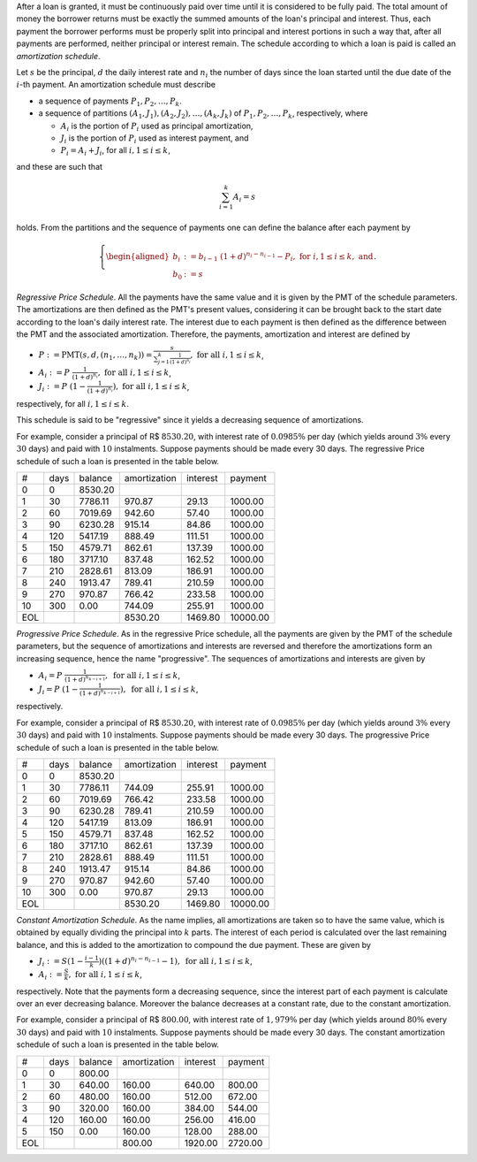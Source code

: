 After a loan is granted, it must be continuously paid over time until it is
considered to be fully paid. The total amount of money the borrower returns
must be exactly the summed amounts of the loan's principal and interest. Thus,
each payment the borrower performs must be properly split into principal and
interest portions in such a way that, after all payments are performed, neither
principal or interest remain. The schedule according to which a loan is paid
is called an *amortization schedule*.

Let :math:`s` be the principal, :math:`d` the daily interest rate and
:math:`n_i` the number of days since the loan started until the due date of
the :math:`i`-th payment. An amortization schedule must describe

*   a sequence of payments :math:`P_1,P_2,\ldots,P_k`.
*   a sequence of partitions :math:`(A_1,J_1),(A_2,J_2),\ldots,(A_k,J_k)` of
    :math:`P_1,P_2,\ldots,P_k`, respectively, where

    *   :math:`A_i` is the portion of :math:`P_i` used as principal
        amortization,
    *   :math:`J_i` is the portion of :math:`P_i` used as interest payment,
        and
    *   :math:`P_i = A_i + J_i`, for all :math:`i,1\leq i\leq k`,

and these are such that

.. math::

    \sum_{i=1}^k A_i = s

holds. From the partitions and the sequence of payments one can define the
balance after each payment by

.. math::

    \left\{
    \begin{aligned}
        b_i &:=  b_{i-1}\ (1+d)^{n_i-n_{i-1}} - P_i,
        \ \mathrm{for}\ i,1\leq i\leq k,\ \mathrm{and}\\
        b_0 &:= s
    \end{aligned}
    \right..

*Regressive Price Schedule*. All the payments have the same value and it is
given by the PMT of the schedule parameters. The amortizations are then defined
as the PMT's present values, considering it can be brought back to the start
date according to the loan's daily interest rate. The interest due to each
payment is then defined as the difference between the PMT and the associated
amortization. Therefore, the payments, amortization and interest are defined by

*   :math:`P := \mathrm{PMT}(s,d,(n_1,\ldots,n_k))
    = \displaystyle\frac{s}{\sum_{j=1}^k \frac{1}{(1+d)^{n_j}}},
    \ \ \mathrm{for\ all}\ i,1\leq i\leq k`,
*   :math:`A_i := P\ \displaystyle\frac{1}{(1+d)^{n_i}},
    \ \ \mathrm{for\ all}\ i,1\leq i\leq k`,
*   :math:`J_i := P\ (1 - \displaystyle\frac{1}{(1+d)^{n_i}}),
    \ \ \mathrm{for\ all}\ i,1\leq i\leq k`,

respectively, for all :math:`i,1\leq i\leq k`.

This schedule is said to be "regressive" since it yields a decreasing sequence
of amortizations.

For example, consider a principal of R$ :math:`8530.20`, with interest rate of
:math:`0.0985\%` per day (which yields around :math:`3\%` every :math:`30` days)
and paid with :math:`10` instalments. Suppose payments should be made every
30 days. The regressive Price schedule of such a loan is presented in the table
below.

+-----+------+---------+--------------+-----------+----------+
| #   | days | balance | amortization | interest  | payment  |
+-----+------+---------+--------------+-----------+----------+
| 0   |    0 | 8530.20 |              |           |          |
+-----+------+---------+--------------+-----------+----------+
| 1   |   30 | 7786.11 |    970.87    |   29.13   |  1000.00 |
+-----+------+---------+--------------+-----------+----------+
| 2   |   60 | 7019.69 |    942.60    |   57.40   |  1000.00 |
+-----+------+---------+--------------+-----------+----------+
| 3   |   90 | 6230.28 |    915.14    |   84.86   |  1000.00 |
+-----+------+---------+--------------+-----------+----------+
| 4   |  120 | 5417.19 |    888.49    |  111.51   |  1000.00 |
+-----+------+---------+--------------+-----------+----------+
| 5   |  150 | 4579.71 |    862.61    |  137.39   |  1000.00 |
+-----+------+---------+--------------+-----------+----------+
| 6   |  180 | 3717.10 |    837.48    |  162.52   |  1000.00 |
+-----+------+---------+--------------+-----------+----------+
| 7   |  210 | 2828.61 |    813.09    |  186.91   |  1000.00 |
+-----+------+---------+--------------+-----------+----------+
| 8   |  240 | 1913.47 |    789.41    |  210.59   |  1000.00 |
+-----+------+---------+--------------+-----------+----------+
| 9   |  270 |  970.87 |    766.42    |  233.58   |  1000.00 |
+-----+------+---------+--------------+-----------+----------+
| 10  |  300 |    0.00 |    744.09    |  255.91   |  1000.00 |
+-----+------+---------+--------------+-----------+----------+
| EOL |      |         |   8530.20    | 1469.80   | 10000.00 |
+-----+------+---------+--------------+-----------+----------+

*Progressive Price Schedule*. As in the regressive Price schedule, all the
payments are given by the PMT of the schedule parameters, but the sequence
of amortizations and interests are reversed and therefore the amortizations
form an increasing sequence, hence the name "progressive". The sequences
of amortizations and interests are given by

*   :math:`A_i = P\ \displaystyle\frac{1}{(1+d)^{n_{k-i+1}}},
    \ \mathrm{for\ all}\ i,1\leq i\leq k`,
*   :math:`J_i = P\ (1 - \displaystyle\frac{1}{(1+d)^{n_{k-i+1}}}),
    \ \mathrm{for\ all}\ i,1\leq i\leq k`,

respectively.

For example, consider a principal of R$ :math:`8530.20`, with interest rate of
:math:`0.0985\%` per day (which yields around :math:`3\%` every :math:`30` days)
and paid with :math:`10` instalments. Suppose payments should be made every
30 days. The progressive Price schedule of such a loan is presented in the table
below.

+-----+------+---------+--------------+-----------+----------+
| #   | days | balance | amortization |  interest | payment  |
+-----+------+---------+--------------+-----------+----------+
| 0   |    0 | 8530.20 |              |           |          |
+-----+------+---------+--------------+-----------+----------+
| 1   |   30 | 7786.11 |    744.09    |  255.91   |  1000.00 |
+-----+------+---------+--------------+-----------+----------+
| 2   |   60 | 7019.69 |    766.42    |  233.58   |  1000.00 |
+-----+------+---------+--------------+-----------+----------+
| 3   |   90 | 6230.28 |    789.41    |  210.59   |  1000.00 |
+-----+------+---------+--------------+-----------+----------+
| 4   |  120 | 5417.19 |    813.09    |  186.91   |  1000.00 |
+-----+------+---------+--------------+-----------+----------+
| 5   |  150 | 4579.71 |    837.48    |  162.52   |  1000.00 |
+-----+------+---------+--------------+-----------+----------+
| 6   |  180 | 3717.10 |    862.61    |  137.39   |  1000.00 |
+-----+------+---------+--------------+-----------+----------+
| 7   |  210 | 2828.61 |    888.49    |  111.51   |  1000.00 |
+-----+------+---------+--------------+-----------+----------+
| 8   |  240 | 1913.47 |    915.14    |   84.86   |  1000.00 |
+-----+------+---------+--------------+-----------+----------+
| 9   |  270 |  970.87 |    942.60    |   57.40   |  1000.00 |
+-----+------+---------+--------------+-----------+----------+
| 10  |  300 |    0.00 |    970.87    |   29.13   |  1000.00 |
+-----+------+---------+--------------+-----------+----------+
| EOL |      |         |   8530.20    | 1469.80   | 10000.00 |
+-----+------+---------+--------------+-----------+----------+

*Constant Amortization Schedule*. As the name implies, all amortizations are
taken so to have the same value, which is obtained by equally dividing the
principal into :math:`k` parts. The interest of each period is calculated over
the last remaining balance, and this is added to the amortization to compound
the due payment. These are given by

*   :math:`J_i := S(1 - \displaystyle\frac{i-1}{k})((1+d)^{n_i-n_{i-1}} - 1),
    \ \mathrm{for\ all}\ i,1\leq i\leq k`,
*   :math:`A_i := \displaystyle\frac{S}{k},
    \ \mathrm{for\ all}\ i,1\leq i\leq k`,

respectively. Note that the payments form a decreasing sequence, since the
interest part of each payment is calculate over an ever decreasing balance.
Moreover the balance decreases at a constant rate, due to the constant
amortization.

For example, consider a principal of R$ :math:`800.00`, with interest rate of
:math:`1,979\%` per day (which yields around :math:`80\%` every :math:`30` days)
and paid with :math:`10` instalments. Suppose payments should be made every
30 days. The constant amortization schedule of such a loan is presented in the
table below.

+-----+------+---------+--------------+----------+---------+
| #   | days | balance | amortization | interest | payment |
+-----+------+---------+--------------+----------+---------+
| 0   |    0 | 800.00  |              |          |         |
+-----+------+---------+--------------+----------+---------+
| 1   |   30 | 640.00  |    160.00    | 640.00   | 800.00  |
+-----+------+---------+--------------+----------+---------+
| 2   |   60 | 480.00  |    160.00    | 512.00   | 672.00  |
+-----+------+---------+--------------+----------+---------+
| 3   |   90 | 320.00  |    160.00    | 384.00   | 544.00  |
+-----+------+---------+--------------+----------+---------+
| 4   |  120 | 160.00  |    160.00    | 256.00   | 416.00  |
+-----+------+---------+--------------+----------+---------+
| 5   |  150 |   0.00  |    160.00    | 128.00   | 288.00  |
+-----+------+---------+--------------+----------+---------+
| EOL |      |         |    800.00    | 1920.00  | 2720.00 |
+-----+------+---------+--------------+----------+---------+
